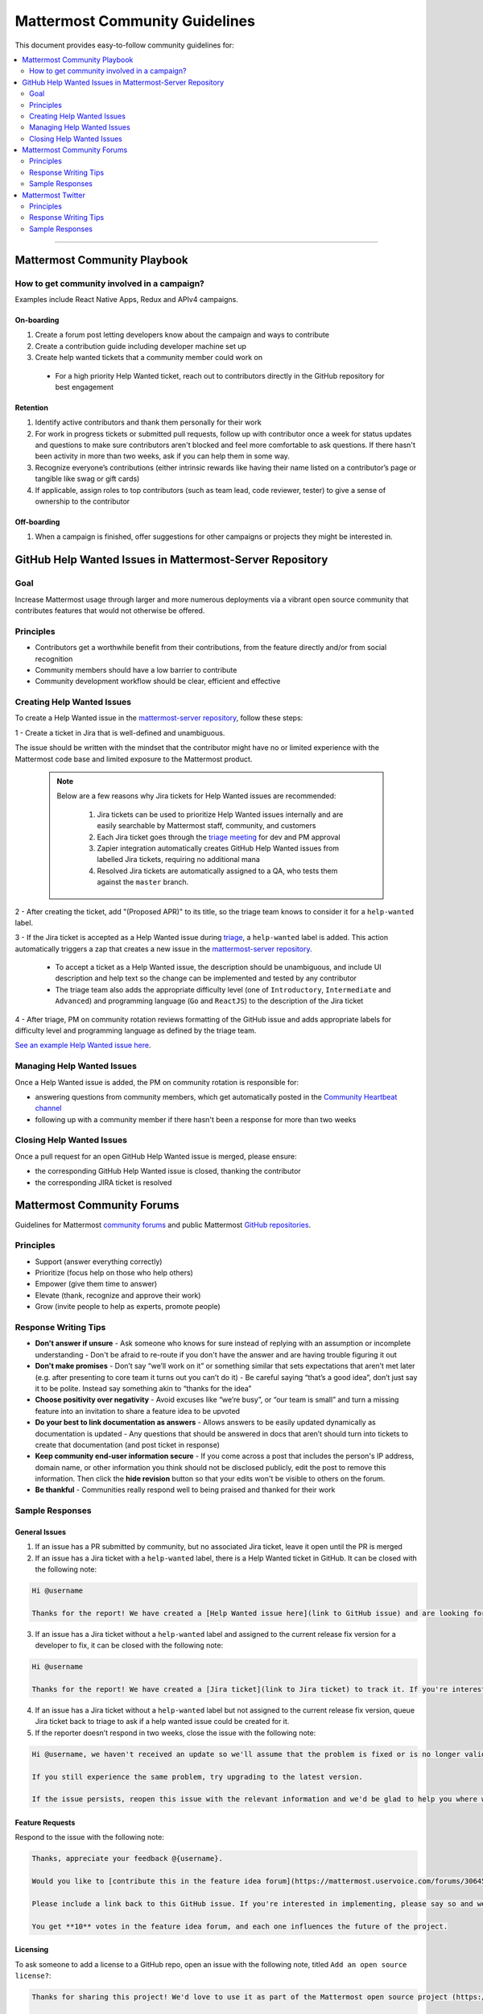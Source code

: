 ============================================================
Mattermost Community Guidelines
============================================================

This document provides easy-to-follow community guidelines for:

.. contents::
  :backlinks: top
  :local:
  :depth: 2

----

Mattermost Community Playbook
---------------------------------------------------------

How to get community involved in a campaign?
^^^^^^^^^^^^^^^^^^^^^^^^^^^^^^^^^^^^^^^^^^^^^^^^^^^^^^^^^

Examples include React Native Apps, Redux and APIv4 campaigns.

On-boarding
~~~~~~~~~~~~~~~~~~~~~~~~~

1. Create a forum post letting developers know about the campaign and ways to contribute
2. Create a contribution guide including developer machine set up
3. Create help wanted tickets that a community member could work on
 
 - For a high priority Help Wanted ticket, reach out to contributors directly in the GitHub repository for best engagement

Retention
~~~~~~~~~~~~~~~~~~~~~~~~~

1. Identify active contributors and thank them personally for their work
2. For work in progress tickets or submitted pull requests, follow up with contributor once a week for status updates and questions to make sure contributors aren't blocked and feel more comfortable to ask questions. If there hasn't been activity in more than two weeks, ask if you can help them in some way.
3. Recognize everyone’s contributions (either intrinsic rewards like having their name listed on a contributor’s page or tangible like swag or gift cards)
4. If applicable, assign roles to top contributors (such as team lead, code reviewer, tester) to give a sense of ownership to the contributor

Off-boarding
~~~~~~~~~~~~~~~~~~~~~~~~~

1. When a campaign is finished, offer suggestions for other campaigns or projects they might be interested in.

GitHub Help Wanted Issues in Mattermost-Server Repository
-----------------------------------------------------------

Goal
^^^^^^^^^^^^^^^^^^^^^^^^^^^^^^^^^^^^^^^^^^^^^^^^^^^^^^^^^

Increase Mattermost usage through larger and more numerous deployments via a vibrant open source community that contributes features that would not otherwise be offered.

Principles
^^^^^^^^^^^^^^^^^^^^^^^^^^^^^^^^^^^^^^^^^^^^^^^^^^^^^^^^^

- Contributors get a worthwhile benefit from their contributions, from the feature directly and/or from social recognition
- Community members should have a low barrier to contribute
- Community development workflow should be clear, efficient and effective

Creating Help Wanted Issues
^^^^^^^^^^^^^^^^^^^^^^^^^^^^^^^^^^^^^^^^^^^^^^^^^^^^^^^^^

To create a Help Wanted issue in the `mattermost-server repository <https://github.com/mattermost/mattermost-server>`__, follow these steps:

1 - Create a ticket in Jira that is well-defined and unambiguous.

The issue should be written with the mindset that the contributor might have no or limited experience with the Mattermost code base and limited exposure to the Mattermost product.

  .. note::
    Below are a few reasons why Jira tickets for Help Wanted issues are recommended:

      1. Jira tickets can be used to prioritize Help Wanted issues internally and are easily searchable by Mattermost staff, community, and customers
      2. Each Jira ticket goes through the  `triage meeting <https://docs.mattermost.com/process/training.html#triage-meeting>`__ for dev and PM approval
      3. Zapier integration automatically creates GitHub Help Wanted issues from labelled Jira tickets, requiring no additional mana
      4. Resolved Jira tickets are automatically assigned to a QA, who tests them against the ``master`` branch.

2 - After creating the ticket, add "(Proposed APR)" to its title, so the triage team knows to consider it for a ``help-wanted`` label.

3 - If the Jira ticket is accepted as a Help Wanted issue during `triage <https://docs.mattermost.com/process/training.html#triage-meeting>`__, a ``help-wanted`` label is added. This action automatically triggers a zap that creates a new issue in the `mattermost-server repository <https://github.com/mattermost/mattermost-server>`__.

    - To accept a ticket as a Help Wanted issue, the description should be unambiguous, and include UI description and help text so the change can be implemented and tested by any contributor
    - The triage team also adds the appropriate difficulty level (one of ``Introductory``, ``Intermediate`` and ``Advanced``) and programming language (``Go`` and ``ReactJS``) to the description of the Jira ticket

4 - After triage, PM on community rotation reviews formatting of the GitHub issue and adds appropriate labels for difficulty level and programming language as defined by the triage team.

`See an example Help Wanted issue here <https://github.com/mattermost/mattermost-server/issues/4755>`__.

Managing Help Wanted Issues
^^^^^^^^^^^^^^^^^^^^^^^^^^^^^^^^^^^^^^^^^^^^^^^^^^^^^^^^^

Once a Help Wanted issue is added, the PM on community rotation is responsible for:

- answering questions from community members, which get automatically posted in the `Community Heartbeat channel <https://community.mattermost.com/core/channels/community-heartbeat>`__
- following up with a community member if there hasn't been a response for more than two weeks

Closing Help Wanted Issues
^^^^^^^^^^^^^^^^^^^^^^^^^^^^^^^^^^^^^^^^^^^^^^^^^^^^^^^^^

Once a pull request for an open GitHub Help Wanted issue is merged, please ensure:

- the corresponding GitHub Help Wanted issue is closed, thanking the contributor
- the corresponding JIRA ticket is resolved

Mattermost Community Forums
---------------------------------------------------------

Guidelines for Mattermost `community forums <https://forum.mattermost.org>`__ and public Mattermost `GitHub repositories <https://github.com/mattermost>`__.

Principles
^^^^^^^^^^^^^^^^^^^^^^^^^^^^^^^^^^^^^^^^^^^^^^^^^^^^^^^^^

- Support (answer everything correctly)
- Prioritize (focus help on those who help others)
- Empower (give them time to answer)
- Elevate (thank, recognize and approve their work)
- Grow (invite people to help as experts, promote people)

Response Writing Tips
^^^^^^^^^^^^^^^^^^^^^^^^^^^^^^^^^^^^^^^^^^^^^^^^^^^^^^^^^

- **Don't answer if unsure**
  - Ask someone who knows for sure instead of replying with an assumption or incomplete understanding
  - Don't be afraid to re-route if you don't have the answer and are having trouble figuring it out
- **Don't make promises**
  - Don’t say “we’ll work on it” or something similar that sets expectations that aren’t met later (e.g. after presenting to core team it turns out you can’t do it)
  - Be careful saying “that’s a good idea”, don’t just say it to be polite. Instead say something akin to “thanks for the idea”
- **Choose positivity over negativity**
  - Avoid excuses like “we’re busy”, or “our team is small” and turn a missing feature into an invitation to share a feature idea to be upvoted
- **Do your best to link documentation as answers**
  - Allows answers to be easily updated dynamically as documentation is updated
  - Any questions that should be answered in docs that aren’t should turn into tickets to create that documentation (and post ticket in response)
- **Keep community end-user information secure**
  - If you come across a post that includes the person's IP address, domain name, or other information you think should not be disclosed publicly, edit the post to remove this information. Then click the **hide revision** button so that your edits won't be visible to others on the forum.
- **Be thankful**
  - Communities really respond well to being praised and thanked for their work
  
Sample Responses
^^^^^^^^^^^^^^^^^^^^^^^^^^^^^^^^^^^^^^^^^^^^^^^^^^^^^^^^^

General Issues
~~~~~~~~~~~~~~~~~~~~~~~~~~~~~~~~~~~~~~~~~~~~~~~~~~~~~~~~~

1. If an issue has a PR submitted by community, but no associated Jira ticket, leave it open until the PR is merged

2. If an issue has a Jira ticket with a ``help-wanted`` label, there is a Help Wanted ticket in GitHub. It can be closed with the following note:

.. code-block:: text

  Hi @username

  Thanks for the report! We have created a [Help Wanted issue here](link to GitHub issue) and are looking for community's help. Would you be interested helping with a pull request?

3. If an issue has a Jira ticket without a ``help-wanted`` label and assigned to the current release fix version for a developer to fix, it can be closed with the following note:

.. code-block:: text

  Hi @username

  Thanks for the report! We have created a [Jira ticket](link to Jira ticket) to track it. If you're interested helping with a pull request, please let us know.

4. If an issue has a Jira ticket without a ``help-wanted`` label but not assigned to the current release fix version, queue Jira ticket back to triage to ask if a help wanted issue could be created for it.

5. If the reporter doesn’t respond in two weeks, close the issue with the following note:

.. code-block:: text

  Hi @username, we haven't received an update so we'll assume that the problem is fixed or is no longer valid. 

  If you still experience the same problem, try upgrading to the latest version. 

  If the issue persists, reopen this issue with the relevant information and we'd be glad to help you where we can.

Feature Requests
~~~~~~~~~~~~~~~~~~~~~~~~~~~~~~~~~~~~~~~~~~~~~~~~~~~~~~~~~

Respond to the issue with the following note:

.. code-block:: text

  Thanks, appreciate your feedback @{username}.  

  Would you like to [contribute this in the feature idea forum](https://mattermost.uservoice.com/forums/306457-general/) so it can be discussed, upvoted and considered for a [help wanted ticket](https://docs.mattermost.com/process/help-wanted.html)?

  Please include a link back to this GitHub issue. If you're interested in implementing, please say so and we'll prioritize the review. 

  You get **10** votes in the feature idea forum, and each one influences the future of the project.

Licensing
~~~~~~~~~~~~~~~~~~~~~~~~~~~~~~~~~~~~~~~~~~~~~~~~~~~~~~~~~

To ask someone to add a license to a GitHub repo, open an issue with the following note, titled ``Add an open source license?``:

.. code-block:: text

  Thanks for sharing this project! We'd love to use it as part of the Mattermost open source project (https://about.mattermost.com/) in our [React Native mobile app](https://github.com/mattermost/mattermost-mobile) (which uses an [Apache 2.0 license](https://github.com/mattermost/mattermost-mobile/blob/master/LICENSE.txt)). 

  Would you consider adding a license, such as an MIT or an Apache 2.0 license? 

  To do so, in GitHub you can hit "Create new file" and name a file `LICENSE.txt`

  ![image](https://cloud.githubusercontent.com/assets/177788/19657017/36238482-99d7-11e6-9fd0-f507970891c7.png)

  This will prompt GitHub to offer a license template: 

  ![image](https://cloud.githubusercontent.com/assets/177788/19657044/5a2d8b66-99d7-11e6-8164-ac7f90b10646.png)

  If you use a license it would make it easy to promote your open source project with the Mattermost community.

  Thanks kindly for your consideration.

Difficult Questions
~~~~~~~~~~~~~~~~~~~~~~~~~~~~~~~~~~~~~~~~~~~~~~~~~~~~~~~~~

To respond to tough questions, use the `SCIPAB method <https://www.mandel.com/top-ten-reasons/tools-methodology/scipab>`__ to help formulate a response and send for community lead to review. 

Situation:
  State what you know about your listeners' circumstances that are relevant to your discussion or presentation, e.g., current state of their business, technology, industry, or plans. 

Complication:
  Identify the critical issues (changes, pressures, demands, etc.) that are impacting the Situation and creating problems, challenges, or opportunities. 

Implication:
  Show the personal or business consequences of failing to act on the problems or opportunities described in the Complication. 

Position:
  State clearly and confidently your opinion about what needs to be done to solve your listeners' problem. 

Action:
  Help listeners understand the role you want them to play, or the questions you'd like them to consider, during your presentation or conversation. 

Benefit:
  Describe how your recommended Position and Action will address listeners' specific needs. State the results clearly and quantifiably. 

Mattermost Twitter
---------------------------------------------------------

Guidelines for Mattermost `Twitter responses <https://twitter.com/mattermost>`__.

Principles
^^^^^^^^^^^^^^^^^^^^^^^^^^^^^^^^^^^^^^^^^^^^^^^^^^^^^^^^^

1. **Avoid acronyms**. Avoid acronyms when possible. For example, say "pull request" instead of "PR", since only a subset of tweet readers are active GitHub users. 
2. **Use the active voice**. Avoid "has", "was", "have been" when possible. For example, instead of "Hackfest has started!" say "Hackfest starts now!" 
3. **Include at most one link**. To provide a clear call to action, include at most one link per tweet and place it near the end of the tweet.
4. **Use exclamation marks only for exciting announcements**. An exclamation mark can be used when the announcement is exciting, but using an exclamation mark should be avoided when it can be confused with a signal for community to panic, e.g. "Security update released!".
5. **Be welcoming**. When asking someone to take action, use "Would you be open to" instead of "Would you like to".

Response Writing Tips
^^^^^^^^^^^^^^^^^^^^^^^^^^^^^^^^^^^^^^^^^^^^^^^^^^^^^^^^^

1. When to like (heart) a tweet where Mattermost is mentioned?

 - Our team is on site at an event and tags our handle.
 - A community member shares an event we are at, received a Mattermug, or shared a positive experience and mentions us.

2. When to retweet a post?

 - A community member released an integration and mentions us.
 - Mattermug tweets from community members.
  
Sample Responses
^^^^^^^^^^^^^^^^^^^^^^^^^^^^^^^^^^^^^^^^^^^^^^^^^^^^^^^^^

1. Requests for more information such as a preview of our product.

.. code-block:: text

  Thank you for your interest in Mattermost. You can learn more about us at www.mattermost.com where you can also download a trial of our product.

2. Requests for a specific feature or group of features. 

 - Multiple Feature Requests:

  .. code-block:: text

    Thank you for the suggestions @username. Would you be open to contributing them in the feature idea forum so they can discussed and upvoted by the community? You get 10 votes in the feature idea forum, and each one influences the future of the project.

    https://mattermost.uservoice.com/

 - Single Feature Request: 

  .. code-block:: text

    Thank you for the suggestion @username. Would you be open to contributing it in the feature idea forum so it can discussed and upvoted by the community? You get 10 votes in the feature idea forum, and each one influences the future of the project.

    https://mattermost.uservoice.com/

 - Planned Feature Request: 

  .. code-block:: text

    Thank you for your feedback.  We are excited to share that [feature] will be available in our [edition] Edition soon.  Please see our forum post for more information: [link to forum post]

 - Shipped Feature Request: 

  .. code-block:: text

    Thank you for your feedback.  Mattermost already supports [feature].  You can learn more about it in our documentation:  [link to docs]

3. Feedback about their experience, not specific to a feature or a product.

  .. code-block:: text

    Appreciate the feedback. If your team has suggestions on how to improve Mattermost, we would love to hear more in our feature proposal forum. You get 10 votes there, and each one influences the future of the project: https://mattermost.uservoice.com/

  .. code-block:: text

    Thanks @{username}, highly appreciate your feedback. If you have additional feedback about your experience, we'd love to hear. You can share at http://forum.mattermost.org to start a discussion.

4. Tweet of forum post, asking someone from Mattermost team to respond.

  .. code-block:: text

    Thank you for reaching out. Our team responded to you in the forums and we're happy to help with further questions there.

  .. code-block:: text

    Thank you for reaching out. Our team monitors and responds to forum inquiries. We're happy to help with further questions there.

5. Customer requesting help to address an issue they are having with a deployment or specific feature in the system.

  .. code-block:: text

    Thank you for reaching out. We recommend opening a support ticket where our team can best help you troubleshoot the issue. For more information about Enterprise Edition support levels, see https://about.mattermost.com/support/. 
